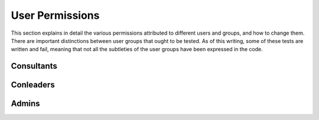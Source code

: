 .. _permissions:

****************
User Permissions
****************

This section explains in detail the various permissions attributed to different users and groups, and how to change them. There are important distinctions between user groups that ought to be tested. As of this writing, some of these tests are written and fail, meaning that not all the subtleties of the user groups have been expressed in the code.

Consultants
-----------

Conleaders
----------

Admins
------
